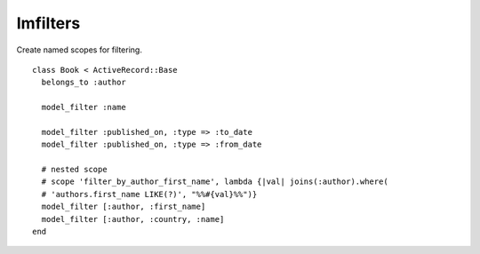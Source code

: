 Imfilters
=========

Create named scopes for filtering.

::

    class Book < ActiveRecord::Base
      belongs_to :author

      model_filter :name

      model_filter :published_on, :type => :to_date
      model_filter :published_on, :type => :from_date

      # nested scope
      # scope 'filter_by_author_first_name', lambda {|val| joins(:author).where(
      # 'authors.first_name LIKE(?)', "%%#{val}%%")}
      model_filter [:author, :first_name]
      model_filter [:author, :country, :name]
    end
